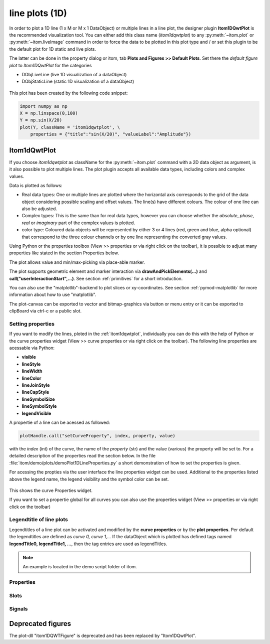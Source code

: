 .. _plot-line:

line plots (1D)
******************

In order to plot a 1D line (1 x M or M x 1 DataObject) or multiple lines in a line plot, the designer plugin **Itom1DQwtPlot** is
the recommended visualization tool. You can either add this class name (*itom1dqwtplot*) to any :py:meth:`~itom.plot` or :py:meth:`~itom.liveImage`
command in order to force the data to be plotted in this plot type and / or set this plugin to be the default plot for 1D static and live plots.

The latter can be done in the property dialog or itom, tab **Plots and Figures >> Default Plots**. Set there the *default figure plot* to *Itom1DQwtPlot* for the
categories

* DObjLiveLine (live 1D visualization of a dataObject)
* DObjStaticLine (static 1D visualization of a dataObject)

.. figure:: images/plot1d_2.png
    :scale: 100%
    :align: center
    
This plot has been created by the following code snippet:

.. code-block:: python
    
    import numpy as np
    X = np.linspace(0,100)
    Y = np.sin(X/20)
    plot(Y, className = 'itom1dqwtplot', \
        properties = {"title":"sin(X/20)", "valueLabel":"Amplitude"})
        
.. _itom1dqwtplot:
        
Itom1dQwtPlot
==========================

If you choose *itom1dqwtplot* as className for the :py:meth:`~itom.plot` command with a 2D data object as argument,
is it also possible to plot multiple lines. The plot plugin accepts all available data types, including colors and complex values.

Data is plotted as follows:

* Real data types: One or multiple lines are plotted where the horizontal axis corresponds to the grid of the data object considering possible scaling and offset values. The line(s) have different colours. The colour of one line can also be adjusted.
* Complex types: This is the same than for real data types, however you can choose whether the *absolute*, *phase*, *real* or *imaginary* part of the complex values is plotted.
* color type: Coloured data objects will be represented by either 3 or 4 lines (red, green and blue, alpha optional) that correspond to the three colour channels or by one line representing the converted gray values.

Using Python or the properties toolbox (View >> properties or via right click on the toolbar), it is possible to adjust many properties like stated in the section Properties below.

The plot allows value and min/max-picking via place-able marker.

The plot supports geometric element and marker interaction via **drawAndPickElements(...)** and **call("userInteractionStart",...)**. See section :ref:`primitives` for a short introduction.

You can also use the "matplotlib"-backend to plot slices or xy-coordinates. See section :ref:`pymod-matplotlib` for more information about how to use "matplotlib".

The plot-canvas can be exported to vector and bitmap-graphics via button or menu entry or it can be exported to clipBoard via ctrl-c or a public slot.

Setting properties
-------------------------

If you want to modify the lines, ploted in the :ref:`itom1dqwtplot`, individually you can do this with the help of Python or the curve properties widget (View >> curve properties or via right click on the toolbar).
The following line properties are acessable via Python:

* **visible**
* **lineStyle**
* **lineWidth**
* **lineColor**
* **lineJoinStyle**
* **lineCapStyle**
* **lineSymbolSize**
* **lineSymbolStyle**
* **legendVisible**

A propertie of a line can be acessed as followed:

.. code-block:: python
    
    plotHandle.call("setCurveProperty", index, property, value) 

with the *index* (int) of the curve, the name of the *property* (str) and the value (various) the property will be set to. For a detailed description of the properties read the section below. In the file :file:`itom/demo/plots/demoPlot1DLineProperties.py` 
a short demonstration of how to set the properties is given.

For acessing the propties via the user interface the line properties widget can be used. Additional to the properties listed above the legend name, the legend visibility and the symbol color can be set.  

.. figure:: images/curveProperties.png
    :scale: 100%
    :align: center
This shows the curve Properties widget.

If you want to set a propertie global for all curves you can also use the properties widget (View >> properties or via right click on the toolbar)
    
Legendtitle of line plots
--------------------------

Legendtitles of a line plot can be activated and modified by the **curve properties** or by the **plot properties**. Per default the legendtitles are defined as *curve 0, curve 1,...* 
If the dataObject which is plotted has defined tags named **legendTitle0, legendTitle1, ...**, then the tag entries are used as legendTitles. 

.. note::

    An example is located in the demo script folder of itom. 


.. _itom1dqwtplot-ref:

.. BEGIN The following part is obtained by the script plot_help_to_rst_format.py (source/itom/docs/userDoc) from the designer plugin itom1dqwtplot

Properties
-------------------------


.. py:attribute:: pickerLabelVisible : bool 
    :noindex:
    
    Enable and disable the labels next to each picker.

.. py:attribute:: complexStyle : ItomQwtPlotEnums::ComplexType 
    :noindex:
    
    Defines whether the real, imaginary, phase or absolute of a complex number is shown. Possible options are CmplxAbs(0), CmplxImag (1), CmplxReal (2) and CmplxArg (3).
    
    The type 'ItomQwtPlotEnums::ComplexType' is an enumeration that can have one of the following values (str or int):
    
    * 'CmplxAbs' (0)
    * 'CmplxImag' (1)
    * 'CmplxReal' (2)
    * 'CmplxArg' (3)

.. py:attribute:: geometricShapes : seq. of shape 
    :noindex:
    
    Get or set the geometric shapes on the canvas, they are set as a sequence of itom.shape for each shape.

.. py:attribute:: pickerLabelAlignment : Qt::Alignment 
    :noindex:
    
    Get / set label alignment for the picker labels.
    
    The type 'Qt::Alignment' is a flag mask that can be a combination of one or several of the following values (or-combination number values or semicolon separated strings):
    
    * 'AlignLeft' (1)
    * 'AlignLeading' (1)
    * 'AlignRight' (2)
    * 'AlignTrailing' (2)
    * 'AlignHCenter' (4)
    * 'AlignJustify' (8)
    * 'AlignAbsolute' (16)
    * 'AlignHorizontal_Mask' (31)
    * 'AlignTop' (32)
    * 'AlignBottom' (64)
    * 'AlignVCenter' (128)
    * 'AlignBaseline' (256)
    * 'AlignVertical_Mask' (480)
    * 'AlignCenter' (132)

.. py:attribute:: axisColor : color str, rgba or hex 
    :noindex:
    
    Get/set the color of the axis.

.. py:attribute:: axisScale : ItomQwtPlotEnums::ScaleEngine 
    :noindex:
    
    linear or logarithmic scale (various bases) can be chosen for the horizontal axis (x-axis). Please consider, that a logarithmic scale can only display values > 1e-100.
    
    The type 'ItomQwtPlotEnums::ScaleEngine' is an enumeration that can have one of the following values (str or int):
    
    * 'Linear' (1)
    * 'Log2' (2)
    * 'Log10' (10)
    * 'Log16' (16)
    * 'LogLog2' (1002)
    * 'LogLog10' (1010)
    * 'LogLog16' (1016)

.. py:attribute:: axisFont : font 
    :noindex:
    
    Font for axes tick values.

.. py:attribute:: yAxisInterval : autoInterval 
    :noindex:
    
    Sets the visible range of the displayed y-axis (in coordinates of the data object). Set it to 'auto' if range should be automatically set [default].

.. py:attribute:: pickerLimit : int 
    :noindex:
    
    Define the maximal number of picker for this plot.

.. py:attribute:: textColor : color str, rgba or hex 
    :noindex:
    
    Get/set the color of text and tick-numbers.

.. py:attribute:: geometricShapesLabelsVisible : bool 
    :noindex:
    
    Toggle visibility of shape labels, the label is the name of the shape.

.. py:attribute:: buttonSet : ButtonStyle 
    :noindex:
    
    Get/set the button set used (normal or light color for dark themes).
    
    The type 'ButtonStyle' is an enumeration that can have one of the following values (str or int):
    
    * 'StyleBright' (0)
    * 'StyleDark' (1)

.. py:attribute:: renderLegend : bool 
    :noindex:
    
    If this property is true, the legend are included in pixelmaps renderings.

.. py:attribute:: title : str 
    :noindex:
    
    Title of the plot or '<auto>' if the title of the data object should be used.

.. py:attribute:: keepAspectRatio : bool 
    :noindex:
    
    Enable or disable a fixed 1:1 aspect ratio between x and y axis.

.. py:attribute:: geometricShapesFillOpacitySelected : int 
    :noindex:
    
    Opacity for the selected geometric shapes with an area > 0. This value ranges from 0 (not filled) to 255 (opaque).

.. py:attribute:: geometricShapesCount : int (readonly)
    :noindex:
    
    Number of currently existing geometric shapes.

.. py:attribute:: unitLabelStyle : ito::AbstractFigure::UnitLabelStyle 
    :noindex:
    
    style of the axes label (slash: 'name / unit', keyword-in: 'name in unit', square brackets: 'name [unit]'
    
    The type 'ito::AbstractFigure::UnitLabelStyle' is an enumeration that can have one of the following values (str or int):
    
    * 'UnitLabelSlash' (0)
    * 'UnitLabelKeywordIn' (1)
    * 'UnitLabelSquareBrackets' (2)

.. py:attribute:: bounds :  
    :noindex:
    
    

.. py:attribute:: valueLabel : str 
    :noindex:
    
    Label of the value axis (y-axis) or '<auto>' if the description should be used from data object.

.. py:attribute:: allowedGeometricShapes : ItomQwtPlotEnums::ShapeTypes 
    :noindex:
    
    Combination of values of enumeration ShapeType to decide which types of geometric shapes are allowed (default: all shape types are allowed)
    
    The type 'ItomQwtPlotEnums::ShapeTypes' is a flag mask that can be a combination of one or several of the following values (or-combination number values or semicolon separated strings):
    
    * 'MultiPointPick' (1)
    * 'Point' (2)
    * 'Line' (4)
    * 'Rectangle' (8)
    * 'Square' (16)
    * 'Ellipse' (32)
    * 'Circle' (64)
    * 'Polygon' (128)

.. py:attribute:: backgroundColor : color str, rgba or hex 
    :noindex:
    
    Get/set the background color.

.. py:attribute:: pickerCount : int (readonly)
    :noindex:
    
    Number of picker within the plot.

.. py:attribute:: fillCurve : ItomQwtPlotEnums::FillCurveStyle 
    :noindex:
    
    fill curve below / above or according to baseline.
    
    The type 'ItomQwtPlotEnums::FillCurveStyle' is an enumeration that can have one of the following values (str or int):
    
    * 'NoCurveFill' (-1)
    * 'FillBaseLine' (0)
    * 'FillFromTop' (1)
    * 'FillFromBottom' (2)

.. py:attribute:: currentPickerIndex : int 
    :noindex:
    
    Get / set currently active picker.

.. py:attribute:: valueScale : ItomQwtPlotEnums::ScaleEngine 
    :noindex:
    
    linear or logarithmic scale (various bases) can be chosen for the vertical axis (y-axis). Please consider, that a logarithmic scale can only display values > 1e-100 while the lower limit for the double-logarithmic scale is 1+1e-100.
    
    The type 'ItomQwtPlotEnums::ScaleEngine' is an enumeration that can have one of the following values (str or int):
    
    * 'Linear' (1)
    * 'Log2' (2)
    * 'Log10' (10)
    * 'Log16' (16)
    * 'LogLog2' (1002)
    * 'LogLog10' (1010)
    * 'LogLog16' (1016)

.. py:attribute:: legendPosition : LegendPos 
    :noindex:
    
    Position of the legend (Off, Left, Top, Right, Bottom)
    
    The type 'LegendPos' is an enumeration that can have one of the following values (str or int):
    
    * 'Off' (0)
    * 'Left' (1)
    * 'Top' (2)
    * 'Right' (3)
    * 'Bottom' (4)

.. py:attribute:: picker : dataObject (readonly)
    :noindex:
    
    Get picker defined by a Mx4 float32 data object. Each row represents one picker and contains the following information: [pixelIndex, physIndex, value, curveIndex]. PixelIndex and physIndex are equal if axisScale = 1 and axisOffset = 0 for the corresponding dataObject.

.. py:attribute:: lineWidth : float 
    :noindex:
    
    width of all curves in pixel.

.. py:attribute:: source : dataObject 
    :noindex:
    
    Sets the input data object for this plot.

.. py:attribute:: curveFillAlpha : int 
    :noindex:
    
    set the alpha value for the curve fill color seperatly.

.. py:attribute:: grid : GridStyle 
    :noindex:
    
    Style of the grid ('GridNo', 'GridMajorXY', 'GridMajorX', 'GridMajorY', 'GridMinorXY', 'GridMinorX', 'GridMinorY').
    
    The type 'GridStyle' is an enumeration that can have one of the following values (str or int):
    
    * 'GridNo' (0)
    * 'GridMajorXY' (1)
    * 'GridMajorX' (2)
    * 'GridMajorY' (3)
    * 'GridMinorXY' (4)
    * 'GridMinorX' (5)
    * 'GridMinorY' (6)

.. py:attribute:: toolbarVisible : bool 
    :noindex:
    
    Toggles the visibility of the toolbar of the plot.

.. py:attribute:: xAxisInterval : autoInterval 
    :noindex:
    
    Sets the visible range of the displayed x-axis (in coordinates of the data object). Set it to 'auto' if range should be automatically set [default].

.. py:attribute:: titleFont : font 
    :noindex:
    
    Font for title.

.. py:attribute:: geometricShapesDrawingEnabled : bool 
    :noindex:
    
    Enable and disable internal plotting functions and GUI-elements for geometric elements.

.. py:attribute:: pickerType : ItomQwtPlotEnums::PlotPickerType 
    :noindex:
    
    Get / set the current picker type ('DefaultMarker', 'RangeMarker', 'ValueRangeMarker', 'AxisRangeMarker')
    
    The type 'ItomQwtPlotEnums::PlotPickerType' is an enumeration that can have one of the following values (str or int):
    
    * 'DefaultMarker' (0)
    * 'RangeMarker' (1)
    * 'ValueRangeMarker' (2)
    * 'AxisRangeMarker' (3)

.. py:attribute:: curveStyle : ItomQwtPlotEnums::CurveStyle 
    :noindex:
    
    set the style of the qwt-plot according to curve styles.
    
    The type 'ItomQwtPlotEnums::CurveStyle' is an enumeration that can have one of the following values (str or int):
    
    * 'NoCurve' (-1)
    * 'Lines' (0)
    * 'FittedLines' (1)
    * 'Sticks' (2)
    * 'SticksHorizontal' (3)
    * 'SticksVertical' (4)
    * 'Steps' (5)
    * 'StepsRight' (6)
    * 'StepsLeft' (7)
    * 'Dots' (8)

.. py:attribute:: markerLabelsVisible : bool 
    :noindex:
    
    Toggle visibility of marker labels, the label is the set name of the marker.

.. py:attribute:: axisLabel : str 
    :noindex:
    
    Label of the direction (x/y) axis or '<auto>' if the descriptions from the data object should be used.

.. py:attribute:: antiAliased : bool 
    :noindex:
    
    True, if all curves should be plot with an anti-aliased render mode (slower) or False if not (faster).

.. py:attribute:: columnInterpretation : ItomQwtPlotEnums::MultiLineMode 
    :noindex:
    
    Define the interpretation of M x N objects as Auto, FirstRow, FirstCol, MultiRows, MultiCols.
    
    The type 'ItomQwtPlotEnums::MultiLineMode' is an enumeration that can have one of the following values (str or int):
    
    * 'AutoRowCol' (0)
    * 'FirstRow' (1)
    * 'FirstCol' (2)
    * 'MultiRows' (3)
    * 'MultiCols' (4)
    * 'MultiLayerAuto' (5)
    * 'MultiLayerCols' (6)
    * 'MultiLayerRows' (7)

.. py:attribute:: pickerLabelOrientation : Qt::Orientation 
    :noindex:
    
    Get / set the label orientation for the picker labels.
    
    The type 'Qt::Orientation' is an enumeration that can have one of the following values (str or int):
    
    * 'Horizontal' (1)
    * 'Vertical' (2)

.. py:attribute:: camera : dataIO 
    :noindex:
    
    Use this property to set a camera/grabber to this plot (live image).

.. py:attribute:: colorMap : str 
    :noindex:
    
    Color map (string) that should be used to colorize a non-color data object.

.. py:attribute:: canvasColor : color str, rgba or hex 
    :noindex:
    
    Get/set the color of the canvas.

.. py:attribute:: geometryModificationModes : ItomQwtPlotEnums::ModificationModes 
    :noindex:
    
    Bitmask to globally change how geometric shapes can be modified. The possible modes of a shape are both restricted by the shape's flags and the allowed modes of the plot (move: 0x01, rotate: 0x02, resize: 0x04)
    
    The type 'ItomQwtPlotEnums::ModificationModes' is a flag mask that can be a combination of one or several of the following values (or-combination number values or semicolon separated strings):
    
    * 'Move' (1)
    * 'Rotate' (2)
    * 'Resize' (4)

.. py:attribute:: legendFont : font 
    :noindex:
    
    Font for legend entries

.. py:attribute:: baseLine : float 
    :noindex:
    
    If curveStyle is set to 'Sticks', 'SticksVertical' or 'SticksHorizontal', the baseline indicates the start point of each line either in vertical or horizontal direction. For all other curve types, the baseline is considered if fillCurve is set to 'FillBaseLine'.

.. py:attribute:: lineSymbolSize : int 
    :noindex:
    
    Get / Set the current line symbol size

.. py:attribute:: legendTitles : seq. of str 
    :noindex:
    
    Seq. of strings with the legend titles for all curves. If no legends are given, the dataObject is checked for tags named 'legendTitle0', 'legendTitle1'... If these tags are not given, the default titles 'curve 0', 'curve 1'... are taken.

.. py:attribute:: contextMenuEnabled : bool 
    :noindex:
    
    Defines whether the context menu of the plot should be enabled or not.

.. py:attribute:: selectedGeometricShape : int 
    :noindex:
    
    Get or set the currently highlighted geometric shape. After manipulation the last element stays selected.

.. py:attribute:: lineSymbol : Symbol 
    :noindex:
    
    Get / Set the current line symbol type
    
    The type 'Symbol' is an enumeration that can have one of the following values (str or int):
    
    * 'NoSymbol' (0)
    * 'Ellipse' (1)
    * 'Rect' (2)
    * 'Diamond' (3)
    * 'Triangle' (4)
    * 'DTriangle' (5)
    * 'UTriangle' (6)
    * 'LTriangle' (7)
    * 'RTriangle' (8)
    * 'Cross' (9)
    * 'XCross' (10)
    * 'HLine' (11)
    * 'VLine' (12)
    * 'Star1' (13)
    * 'Star2' (14)
    * 'Hexagon' (15)

.. py:attribute:: labelFont : font 
    :noindex:
    
    Font for axes descriptions.

.. py:attribute:: zAxisInterval : autoInterval 
    :noindex:
    
    Sets the visible range of the displayed z-axis (in coordinates of the data object). Set it to 'auto' if range should be automatically set [default].

.. py:attribute:: enableBoxFrame : bool 
    :noindex:
    
    If true, a 1px solid border is drawn as a boxed rectangle around the canvas, else no margin is visible on the upper and right side.

.. py:attribute:: displayed : dataObject (readonly)
    :noindex:
    
    This returns the currently displayed data object [read only].

.. py:attribute:: lineStyle : Qt::PenStyle 
    :noindex:
    
    style of all lines.
    
    The type 'Qt::PenStyle' is an enumeration that can have one of the following values (str or int):
    
    * 'NoPen' (0)
    * 'SolidLine' (1)
    * 'DashLine' (2)
    * 'DotLine' (3)
    * 'DashDotLine' (4)
    * 'DashDotDotLine' (5)
    * 'CustomDashLine' (6)

.. py:attribute:: geometricShapesFillOpacity : int 
    :noindex:
    
    Opacity for geometric shapes with an area > 0. This value ranges from 0 (not filled) to 255 (opaque).

.. py:attribute:: curveFillColor : color str, rgba or hex 
    :noindex:
    
    the fill color for the curve, invalid color leads to line color selection.

Slots
-------------------------


.. py:function:: userInteractionStart(type, start, maxNrOfPoints) [slot]
    :noindex:
    
    
    starts or aborts the process to let the user add a certain number of geometric shapes to the canvas.
    
    :param type: type of the geometric shape the user should add (e.g. shape.Line, shape.Point, shape.Rectangle, shape.Square...
    :type type: int
    :param start: True if the interaction should be started, False if a running interaction process should be aborted
    :type start: bool
    :param maxNrOfPoints: number of shapes that should be added, the user can quit earlier by pressing Esc (optional, default: -1 -> infinite number of shapes)
    :type maxNrOfPoints: int
    
    .. index:: 

.. py:function:: setLegendTitles(legends) [slot]
    :noindex:
    
    
    .. index:: 

.. py:function:: showCurveProperties() [slot]
    :noindex:
    
    
    .. index:: 

.. py:function:: setGeometricShapeLabel(idx, label) [slot]
    :noindex:
    
    
    Set the label of geometric shape with the index idx.
    
    :param idx: index of the shape
    :type idx: int
    :param label: new label of the shape
    :type label: str
    
    .. index:: 

.. py:function:: setGeometricShapes(geometricShapes) [slot]
    :noindex:
    
    
    This slot is the same than assigning a sequence of shape to the property 'geometricShapes'. It replaces all existing shapes by the new set of shapes.
    
    :param geometricShapes: Sequence (e.g tuple or list) of shapes that replace all existing shapes by this new set.
    :type geometricShapes: seq. of shapes
    
    .. index:: 

.. py:function:: setGeometricShapeLabelVisible(idx, visible) [slot]
    :noindex:
    
    
    Set the visibility of the label of a geometric shape with the given index.
    
    :param idx: index of the shape
    :type idx: int
    :param visible: True if the label should be displayed close to the shape, else False
    :type visible: bool
    
    .. index:: 

.. py:function:: setCurveProperty(index, property, value) [slot]
    :noindex:
    
    
    Set a property of a specific curve
    
    Some curve properties can be changed globally for all curves using the global properties. However, it is also possible to
    set a property to different values for each curve.
    
    :param index: zero-based index of the curve whose property should be changed.
    :type index: int
    :param property: name of the property to be changed
    :type property: str
    :param value: value of the property
    :type value: various
    
    .. index:: 

.. py:function:: addGeometricShape(geometricShape) [slot]
    :noindex:
    
    
    Add a new geometric shape to the canvas if no shape with the same index already exists. 
    
    If the index of the new shape is -1 (default), the next free auto-incremented index will be set for this shape. (C++ only: this new index ist
    stored in the optional 'newIndex' parameter).
    
    :param geometricShape: new geometric shape
    :type geometricShape: shape
    
    :raises RuntimeError: if the index of the shape is != -1 and does already exist
    
    .. index:: 

.. py:function:: updateGeometricShape(geometricShape) [slot]
    :noindex:
    
    
    Updates an existing geometric shape by the new shape if the index of the shape already exists, else add the new shape to the canvas (similar to 'addGeometricShape'. 
    
    If the index of the new shape is -1 (default), the next free auto-incremented index will be set for this shape. (C++ only: this new index ist
    stored in the optional 'newIndex' parameter).
    
    :param geometricShape: new geometric shape
    :type geometricShape: shape
    
    .. index:: 

.. py:function:: getPlotID() [slot]
    :noindex:
    
    
    Return window ID of this plot {int}.
    
    .. index:: 

.. py:function:: savePlot(filename, xsize, ysize, resolution) [slot]
    :noindex:
    
    
    saves the plot as image, pdf or svg file (the supported file formats are listed in the save dialog of the plot)
    
    :param filename: absolute or relative filename whose suffix defines the file format
    :type filename: str
    :param xsize: x-size of the canvas in mm. If 0.0 [default], the size of the canvas is determined by the current size of the figure
    :type xsize: float
    :param ysize: y-size of the canvas in mm. If 0.0 [default], the size of the canvas is determined by the current size of the figure
    :type ysize: float
    :param resolution: resolution of image components in the plot in dpi (default: 300dpi)
    :type resolution: int
    
    .. index:: 

.. py:function:: clearGeometricShapes() [slot]
    :noindex:
    
    
    removes all geometric shapes from the canvas.
    
    .. index:: 

.. py:function:: deleteGeometricShape(idx) [slot]
    :noindex:
    
    
    deletes the geometric shape with the given index.
    
    :param idx: idx is the index of the shape to be removed. This is the index of the shape instance itself and must not always correspond to the index-position of the shape within the tuple of all shapes
    :type idx: int
    
    .. index:: 

.. py:function:: deleteMarkers(id) [slot]
    :noindex:
    
    
    Delete all sets of markers with the given id or all markers if no or an empty id is passed.
    
    :param id: name of the marker set that should be removed (optional)
    :type id: str
    
    .. index:: 

.. py:function:: deletePicker(id) [slot]
    :noindex:
    
    
    Delete the i-th picker (id >= 0) or all pickers (id = -1)
    
    :param id: zero-based index of the picker to be deleted, or -1 if all pickers should be deleted (default). This parameter is optional.
    :type id: int
    
    .. index:: 

.. py:function:: appendPicker(coordinates, curveIndex, physicalCoordinates) [slot]
    :noindex:
    
    
    Append plot pickers to a specific curve either in physical (axis) or in pixel coordinates.
    
    The pixel coordinates are the pixels of the currently displayed dataObject. The coordinates are the axis positions only, 
    the values are chosen from the curve values. Existing pickers are not removed before this operation.
    
    :param coordinates: x-coordinates of each picker, the y-coordinate is automatically chosen from the shape of the curve. If the size of the sequence plus the number of existing pickers exceed the 'pickerLimit', a RuntimeError is thrown.curveIndex : {int} index of the curve where the pickers should be attached to (optional, default: 0 - first curve)
    :type coordinates: seq. of float
    :param physicalCoordinates: optional, if True (default), 'coordinates' are given in axis coordinates of the plot (hence, physical coordinates of the dataObject; False: 'coordinates' are given in pixel coordinates of the dataObject
    :type physicalCoordinates: bool
    
    .. index:: 

.. py:function:: getDisplayed() [slot]
    :noindex:
    
    
    returns the currently displayed dataObject.
    
    .. index:: 

.. py:function:: replot() [slot]
    :noindex:
    
    
    Force a replot which is for instance necessary if values of the displayed data object changed and you want to update the plot, too.
    
    .. index:: 

.. py:function:: refreshPlot() [slot]
    :noindex:
    
    
    Triggers an update of the current plot window.
    
    .. index:: 

.. py:function:: renderToPixMap(xsize, ysize, resolution) [slot]
    :noindex:
    
    
    returns a QPixmap with the content of the plot
    
    :param xsize: width of the pixmap
    :type xsize: int
    :param ysize: height of the pixmap
    :type ysize: int
    :param resolution: resolution of the pixmap in dpi
    :type resolution: int
    
    .. index:: 

.. py:function:: copyToClipBoard() [slot]
    :noindex:
    
    
    copies the entire plot to the clipboard as bitmap data.
    
    .. index:: 

.. py:function:: setLinePlot(x0, y0, x1, y1, destID) [slot]
    :noindex:
    
    
    This slot can be implemented by any plot plugin to force the plot to open a line plot. Here it is not required and therefore not implemented.
    
    .. index:: 

.. py:function:: setPicker(coordinates, curveIndex, physicalCoordinates) [slot]
    :noindex:
    
    
    Set plot pickers to a specific curve either in physical (axis) or in pixel coordinates.
    
    The pixel coordinates are the pixels of the currently displayed dataObject. The coordinates are the axis positions only, 
    the values are chosen from the curve values. Existing pickers are deleted at first.
    
    :param coordinates: x-coordinates of each picker, the y-coordinate is automatically chosen from the shape of the curve. If the size of the sequence exceeds the 'pickerLimit', a RuntimeError is thrown.curveIndex : {int} index of the curve where the pickers should be attached to (optional, default: 0 - first curve)
    :type coordinates: seq. of float
    :param physicalCoordinates: optional, if True (default), 'coordinates' are given in axis coordinates of the plot (hence, physical coordinates of the dataObject; False: 'coordinates' are given in pixel coordinates of the dataObject
    :type physicalCoordinates: bool
    
    .. index:: 

.. py:function:: getCurveProperty(index, property) [slot]
    :noindex:
    
    
    Get a property of a specific curve
    
    Get the value of a property of a specific curve (see slot 'setCurveProperty').
    
    :param index: zero-based index of the curve whose property should be changed.
    :type index: int
    :param property: name of the property to be changed
    :type property: str
    
    :return: value -> value of the requested property
    :rtype: variant
    
    .. index:: 

.. py:function:: plotMarkers(coordinates, style, id, plane) [slot]
    :noindex:
    
    
    Draws sub-pixel wise markers to the canvas of the plot
    
    :param coordinates: 2xN data object with the 2D coordinates of the markers (first row: X, second row: Y coordinates in axis coordinates of the plot)
    :type coordinates: dataObject
    :param style: Style string for the set of markers (e.g. 'r+20' for red crosses with a size of 20px)
    :type style: str
    :param id: Name of the set of added markers (optional, default='')
    :type id: str
    :param plane: If the dataObject has more than 2 dimensions, it is possible to add the markers to a specific plane only (optional, default=-1 -> all planes)
    :type plane: int
    
    .. index:: 

Signals
-------------------------


.. py:function:: userInteractionDone(type, aborted, shapes) [signal]
    :noindex:
    
    
    This signal is emitted if the user finished adding the requested number of shapes or aborted the process by pressing the Esc key
    
    This signal is only emitted if the user interaction has been started by the slot *userInteractionStart* or by plotItem.drawAndPickElements.
    
    :param type: type of the shapes that have been recently added (e.g. shape.Line, shape.Point, shape.Rectangle, ...)
    :type type: int
    :param aborted: True if the user aborted the process by pressing the Esc key before having added the total number of requested shapesshapes : {list of shape} list of shapes that have been added.
    :type aborted: bool
    
    .. note::
    
        To connect to this signal use the following signature::
        
            yourItem.connect('userInteractionDone(int,bool,QVector<ito::Shape>)', yourMethod)
    
    .. index:: 

.. py:function:: geometricShapeChanged(idx, shape) [signal]
    :noindex:
    
    
    This signal is emitted whenever a geometric shape has been changed (e.g. its position or form has been changed)
    
    :param idx: index of the changed shape (this is the index of the second parameter 'shape')
    :type idx: int
    :param shape: shape that has been changed
    :type shape: shape
    
    .. note::
    
        To connect to this signal use the following signature::
        
            yourItem.connect('geometricShapeChanged(int,ito::Shape)', yourMethod)
    
    .. index:: 

.. py:function:: geometricShapeCurrentChanged(currentShape) [signal]
    :noindex:
    
    
    This signal is emitted whenever the currently selected geometric has been changed
    
    :param currentShape: new current shape or an invalid shape if the current shape has been deleted and no other shape is selected now
    :type currentShape: shape
    
    .. note::
    
        To connect to this signal use the following signature::
        
            yourItem.connect('geometricShapeCurrentChanged(ito::Shape)', yourMethod)
    
    .. index:: 

.. py:function:: geometricShapeAdded(idx, shape) [signal]
    :noindex:
    
    
    This signal is emitted whenever a geometric shape has been added
    
    :param idx: index of the new shape (this is the index of the second parameter 'shape')
    :type idx: int
    :param shape: new shape
    :type shape: shape
    
    .. note::
    
        To connect to this signal use the following signature::
        
            yourItem.connect('geometricShapeAdded(int,ito::Shape)', yourMethod)
    
    .. index:: 

.. py:function:: geometricShapeStartUserInput(type, userInteractionReason) [signal]
    :noindex:
    
    
    This signal is emitted whenever the plot enters a mode where the user can add a new geometric shape using the mouse
    
    :param type: Type of the shape that could be added by the user, this is one of the constants shape.Circle, shape.Ellipse, shape.Line...
    :type type: int
    :param userInteractionReason: True if the process to add a new shape has been initialized by a script-base call, False if it has been started by a button in the toolbar or menu of the plot
    :type userInteractionReason: bool
    
    .. note::
    
        To connect to this signal use the following signature::
        
            yourItem.connect('geometricShapeStartUserInput(int,bool)', yourMethod)
    
    .. index:: 

.. py:function:: geometricShapesDeleted() [signal]
    :noindex:
    
    
    This signal is emitted when the last geometric shape has been deleted or removed.
    
    .. note::
    
        To connect to this signal use the following signature::
        
            yourItem.connect('geometricShapesDeleted()', yourMethod)
    
    .. index:: 

.. py:function:: geometricShapeDeleted(idx) [signal]
    :noindex:
    
    
    This signal is emitted whenever a geometric shape has been deleted
    
    :param idx: index of the deleted shape
    :type idx: int
    
    .. note::
    
        To connect to this signal use the following signature::
        
            yourItem.connect('geometricShapeDeleted(int)', yourMethod)
    
    .. index:: 

.. py:function:: pickerChanged(pickerIndex, positionX, positionY, curveIndex) [signal]
    :noindex:
    
    
    This signal is emitted whenever the current picker changed its position
    
    :param pickerIndex: index of the changed picker
    :type pickerIndex: int
    :param positionX: horizontal position of currently changed picker
    :type positionX: double
    :param positionY: vertical position of the currently changed picker
    :type positionY: double
    :param curveIndex: index of the curve the picker is attached to
    :type curveIndex: int
    
    .. note::
    
        To connect to this signal use the following signature::
        
            yourItem.connect('pickerChanged(int,double,double,int)', yourMethod)
    
    .. index:: 

.. py:function:: geometricShapeFinished(shapes, aborted) [signal]
    :noindex:
    
    
    This signal is emitted whenever one or multiple geometric shapes have been added, removed or modified
    
    :param shapes: A tuple containing all shapes that have been modified
    :type shapes: tuple of shape
    :param aborted: True if the modification process has been aborted, else False
    :type aborted: bool
    
    .. note::
    
        To connect to this signal use the following signature::
        
            yourItem.connect('geometricShapeFinished(QVector<ito::Shape>,bool)', yourMethod)
    
    .. index::  

.. END plot_help_to_rst_format.py: itom1dqwtplot

Deprecated figures
==========================
 
The plot-dll "itom1DQWTFigure"  is deprecated and has been replaced by  "Itom1DQwtPlot".

